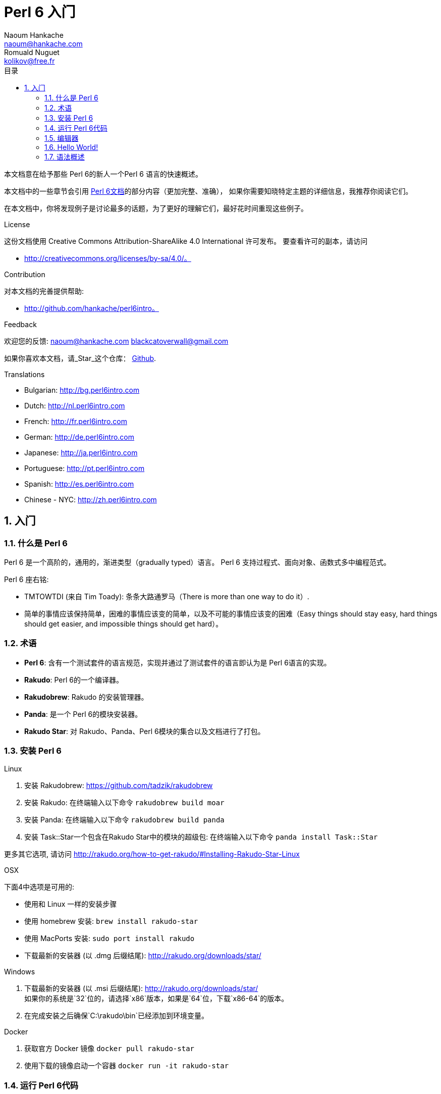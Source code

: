= Perl 6 入门
Naoum Hankache <naoum@hankache.com>; Romuald Nuguet <kolikov@free.fr>
:description: Perl 6 入门教程
:keywords: perl6, perl 6, introduction, perl6intro, perl 6 introduction, Introduction à Perl 6, perl 6 入门, perl 6 教程
:Revision: 1.0
:icons: font
:source-highlighter: pygments
//:pygments-style: manni
:source-language: perl6
:pygments-linenums-mode: table
:toc: left
:toc-title: 目录
:doctype: book
:lang: zh

本文档意在给予那些 Perl 6的新人一个Perl 6 语言的快速概述。

本文档中的一些章节会引用 https://docs.perl6.org[Perl 6文档]的部分内容（更加完整、准确），
如果你需要知晓特定主题的详细信息，我推荐你阅读它们。

在本文档中，你将发现例子是讨论最多的话题，为了更好的理解它们，最好花时间重现这些例子。

.License
这份文档使用 Creative Commons Attribution-ShareAlike 4.0 International 许可发布。
要查看许可的副本，请访问

* http://creativecommons.org/licenses/by-sa/4.0/。

.Contribution
对本文档的完善提供帮助:

* http://github.com/hankache/perl6intro。

.Feedback
欢迎您的反馈:
naoum@hankache.com
blackcatoverwall@gmail.com

如果你喜欢本文档，请_Star_这个仓库：
https://github.com/hankache/perl6intro[Github].

.Translations
* Bulgarian: http://bg.perl6intro.com
* Dutch: http://nl.perl6intro.com
* French: http://fr.perl6intro.com
* German: http://de.perl6intro.com
* Japanese: http://ja.perl6intro.com
* Portuguese: http://pt.perl6intro.com
* Spanish: http://es.perl6intro.com
* Chinese - NYC: http://zh.perl6intro.com

:sectnums:
== 入门
=== 什么是 Perl 6
Perl 6 是一个高阶的，通用的，渐进类型（gradually typed）语言。
Perl 6 支持过程式、面向对象、函数式多中编程范式。

.Perl 6 座右铭:
* TMTOWTDI (来自 Tim Toady): 条条大路通罗马（There is more than one way to do it）.
* 简单的事情应该保持简单，困难的事情应该变的简单，以及不可能的事情应该变的困难（Easy
things should stay easy, hard things should get easier, and impossible things should get hard）。

=== 术语
* *Perl 6*: 含有一个测试套件的语言规范，实现并通过了测试套件的语言即认为是 Perl 6语言的实现。
* *Rakudo*: Perl 6的一个编译器。
* *Rakudobrew*: Rakudo 的安装管理器。
* *Panda*: 是一个 Perl 6的模块安装器。
* *Rakudo Star*: 对 Rakudo、Panda、Perl 6模块的集合以及文档进行了打包。

=== 安装 Perl 6
.Linux
. 安装 Rakudobrew: https://github.com/tadzik/rakudobrew

. 安装 Rakudo: 在终端输入以下命令 `rakudobrew build moar`

. 安装 Panda: 在终端输入以下命令 `rakudobrew build panda`

. 安装 Task::Star一个包含在Rakudo Star中的模块的超级包: 在终端输入以下命令 `panda install Task::Star`

更多其它选项, 请访问 http://rakudo.org/how-to-get-rakudo/#Installing-Rakudo-Star-Linux

.OSX
下面4中选项是可用的:

* 使用和 Linux 一样的安装步骤
* 使用 homebrew 安装: `brew install rakudo-star`
* 使用 MacPorts 安装: `sudo port install rakudo`
* 下载最新的安装器 (以 .dmg 后缀结尾): http://rakudo.org/downloads/star/

.Windows
. 下载最新的安装器 (以 .msi 后缀结尾): http://rakudo.org/downloads/star/ +
如果你的系统是`32`位的，请选择`x86`版本，如果是`64`位，下载`x86-64`的版本。
. 在完成安装之后确保`C:\rakudo\bin`已经添加到环境变量。

.Docker
. 获取官方 Docker 镜像 `docker pull rakudo-star`
. 使用下载的镜像启动一个容器 `docker run -it rakudo-star`

=== 运行 Perl 6代码

你可以使用 REPL（即读取-求值-打印 循环（Read-Eval-Print Loop））方式运行 Perl 6的代码。
方法就是，打开一个终端，在窗口输入`perl6`，然后回车，这时候会出现一个提示符'>'。接下来，
输入一行代码并且按下回车，REPL 将会打印出代码的结果。你还可以输入更多的代码或者输入`exit`
并按下回车键离开`REPL`。

或者，你可以将代码写入文件，保存，并且运行它，这里推荐 Perl 6的脚本使用`.pl6`扩展名。要
运行这个文件你只需在终端输入`perl6 filename.pl6`，然后按下回车。但是不像 REPL，这种方式
不会自动的打印每一行的结果：代码中必须包含形如`say`一样的语句来打印输出。

REPL 通常用来尝试一小段代码，这通常是单行代码（通常所说的 one-liner）。对于一行以上的
程序建立将代码存储在文件中，然后运行它们。

你还可以通过在命令行输入`perl6 -e '这里是你的代码'`并且按下回车来运行你的单行代码。

[TIP]
--
Rakudo Star 捆绑了一个行编辑器来帮助你更好的使用 REPL。

如果你安装了普通的 Rakudo 而不是 Rakudo Star，你可能没有开启行编译器功能（使用上下键
在历史命令移动，左右键编辑输入，TAB完成）。运行下面的命令来获取这个功能：

* 在 Windows、Linux、OSX上，可以使用 `panda install Linenoise`
* 如果是 Linux 系统，可能比较喜欢 _ReadLine_ 库 `panda install ReadLine`
--

=== 编辑器
因为大部分时间我们将会在文件里编写并且保存我们的 Perl 6程序，我们应该需要一个像样的可以
识别 Perl 6语法的文本编辑器。

我个人使用和推荐的是 https://atom.io/[Atom]。它是一个现代的文本编辑器，自带 Perl 6语法
高亮，即装即用。 https://atom.io/packages/language-perl6fe[Perl6-fe] 是另一个支持语法
高亮的 Atom插件，继承自原始插件并且修复了许多bug，还有额外的功能。

其他在社区的一些人还会使用 http://www.vim.org/[Vim]， https://www.gnu.org/software/emacs/[Emacs]
或者 http://padre.perlide.org/[Padre]。

最近版本的 Vim 语法高亮已经是开箱即用了，Emacs 还有 Padre 还需要安装额外的插件。

=== Hello World!
按照惯例，我们先从`hello world`程序开始

[source, perl6]
say 'hello world';

还可以这么写：

[source, perl6]
'hello world'.say;

=== 语法概述
Perl 6 是 *形式自由* 的：你可以（大多数情况下）任意数量的空格。

通常情况下， *陈述* 要成为语句，它们需要以分号尾：
`say "Hello" if True;`

*表达式* 是有返回值的特殊语句 ：
`1 + 2` 将会返回 `3`

表达式由 *项* 以及 *操作符* 组成。

*项* 指的是：

* *变量*：可以被操作以及改变的值。

* *字面量*：常量值比如数字或者字符串。

*操作符* 可以分为好几种：

|===

| *种类* | *注释* | *样例*

| 前缀 | 在项之前 | `+1`

| 中缀 | 在项之间 | `1 + 2`

| 后缀 | 在项之后 | `$x++`

| 环缀 | 环绕项   | `(1)`

| 后环缀 | 项目之后环绕 | `@x[1]`

|===
